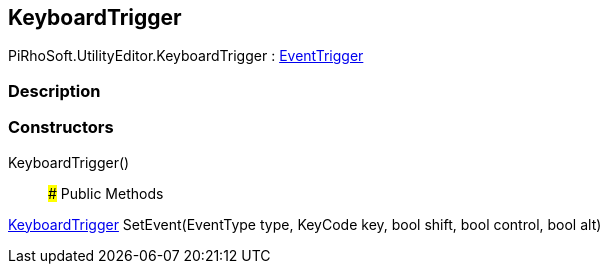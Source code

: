 [#editor/input-manager-keyboard-trigger]

## KeyboardTrigger

PiRhoSoft.UtilityEditor.KeyboardTrigger : <<editor/input-manager-event-trigger,EventTrigger>>

### Description

### Constructors

KeyboardTrigger()::

### Public Methods

<<editor/input-manager-keyboard-trigger,KeyboardTrigger>> SetEvent(EventType type, KeyCode key, bool shift, bool control, bool alt)::